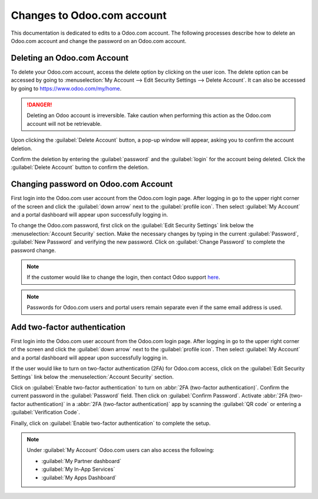 ===========================
Changes to Odoo.com account
===========================

This documentation is dedicated to edits to a Odoo.com account. The following processes describe how
to delete an Odoo.com account and change the password on an Odoo.com account.

Deleting an Odoo.com Account
============================

To delete your Odoo.com account, access the delete option by clicking on the user icon. The delete
option can be accessed by going to :menuselection:`My Account --> Edit Security Settings --> Delete
Account`. It can also be accessed by going to https://www.odoo.com/my/home.

.. danger::
   Deleting an Odoo account is irreversible. Take caution when performing this action as the
   Odoo.com account will not be retrievable.

Upon clicking the :guilabel:`Delete Account` button, a pop-up window will appear, asking you to
confirm the account deletion.

.. image:: odoo_account/delete-account.png
   :align: center
   :alt: Clicking on the Delete Account button will populate a window verifying the change.

Confirm the deletion by entering the :guilabel:`password` and the :guilabel:`login` for the account
being deleted. Click the :guilabel:`Delete Account` button to confirm the deletion.

Changing password on Odoo.com Account
=====================================

First login into the Odoo.com user account from the Odoo.com login page. After logging in go to the
upper right corner of the screen and click the :guilabel:`down arrow` next to the
:guilabel:`profile icon`. Then select :guilabel:`My Account` and a portal dashboard will
appear upon successfully logging in.

To change the Odoo.com password, first click on the :guilabel:`Edit Security Settings` link below
the :menuselection:`Account Security` section. Make the necessary changes by typing in the current
:guilabel:`Password`, :guilabel:`New Password` and verifying the new password. Click on
:guilabel:`Change Password` to complete the password change.

.. note::
   If the customer would like to change the login, then contact Odoo support
   `here <https://www.odoo.com/help>`_.

.. note::
   Passwords for Odoo.com users and portal users remain separate even if the same email address is
   used.

Add two-factor authentication
=============================

First login into the Odoo.com user account from the Odoo.com login page. After logging in go to the
upper right corner of the screen and click the :guilabel:`down arrow` next to the
:guilabel:`profile icon`. Then select :guilabel:`My Account` and a portal dashboard will
appear upon successfully logging in.

If the user would like to turn on two-factor authentication (2FA) for Odoo.com access, click on the
:guilabel:`Edit Security Settings` link below the :menuselection:`Account Security` section.

Click on :guilabel:`Enable two-factor authentication` to turn on :abbr:`2FA (two-factor
authentication)`. Confirm the current password in the :guilabel:`Password` field. Then click on
:guilabel:`Confirm Password`. Activate :abbr:`2FA (two-factor authentication)` in a :abbr:`2FA
(two-factor authentication)` app by scanning the :guilabel:`QR code` or entering a
:guilabel:`Verification Code`.

Finally, click on :guilabel:`Enable two-factor authentication` to complete the setup.

.. note::
   Under :guilabel:`My Account` Odoo.com users can also access the following:

   - :guilabel:`My Partner dashboard`
   - :guilabel:`My In-App Services`
   - :guilabel:`My Apps Dashboard`
